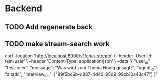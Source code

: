 * Backend
** TODO Add regenerate back
** TODO make stream-search work

curl --location 'http://localhost:8000/v1/chat-stream' \
--header 'User-Id: test-user' \
--header 'Content-Type: application/json' \
--data '{
    "user_id": "test-user",
    "message": "Was wird zum Thema Honig gesagt?",
    "agent_id": "zitatki",
    "interview_ids": ["89f5bc6b-d887-4d40-95d9-99cb10a43c47"]
}'